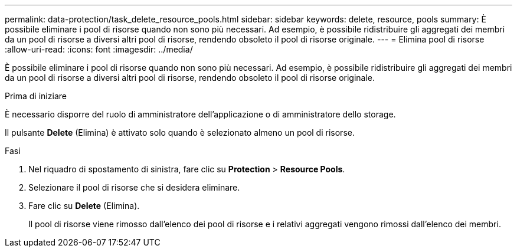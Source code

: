 ---
permalink: data-protection/task_delete_resource_pools.html 
sidebar: sidebar 
keywords: delete, resource, pools 
summary: È possibile eliminare i pool di risorse quando non sono più necessari. Ad esempio, è possibile ridistribuire gli aggregati dei membri da un pool di risorse a diversi altri pool di risorse, rendendo obsoleto il pool di risorse originale. 
---
= Elimina pool di risorse
:allow-uri-read: 
:icons: font
:imagesdir: ../media/


[role="lead"]
È possibile eliminare i pool di risorse quando non sono più necessari. Ad esempio, è possibile ridistribuire gli aggregati dei membri da un pool di risorse a diversi altri pool di risorse, rendendo obsoleto il pool di risorse originale.

.Prima di iniziare
È necessario disporre del ruolo di amministratore dell'applicazione o di amministratore dello storage.

Il pulsante *Delete* (Elimina) è attivato solo quando è selezionato almeno un pool di risorse.

.Fasi
. Nel riquadro di spostamento di sinistra, fare clic su *Protection* > *Resource Pools*.
. Selezionare il pool di risorse che si desidera eliminare.
. Fare clic su *Delete* (Elimina).
+
Il pool di risorse viene rimosso dall'elenco dei pool di risorse e i relativi aggregati vengono rimossi dall'elenco dei membri.


